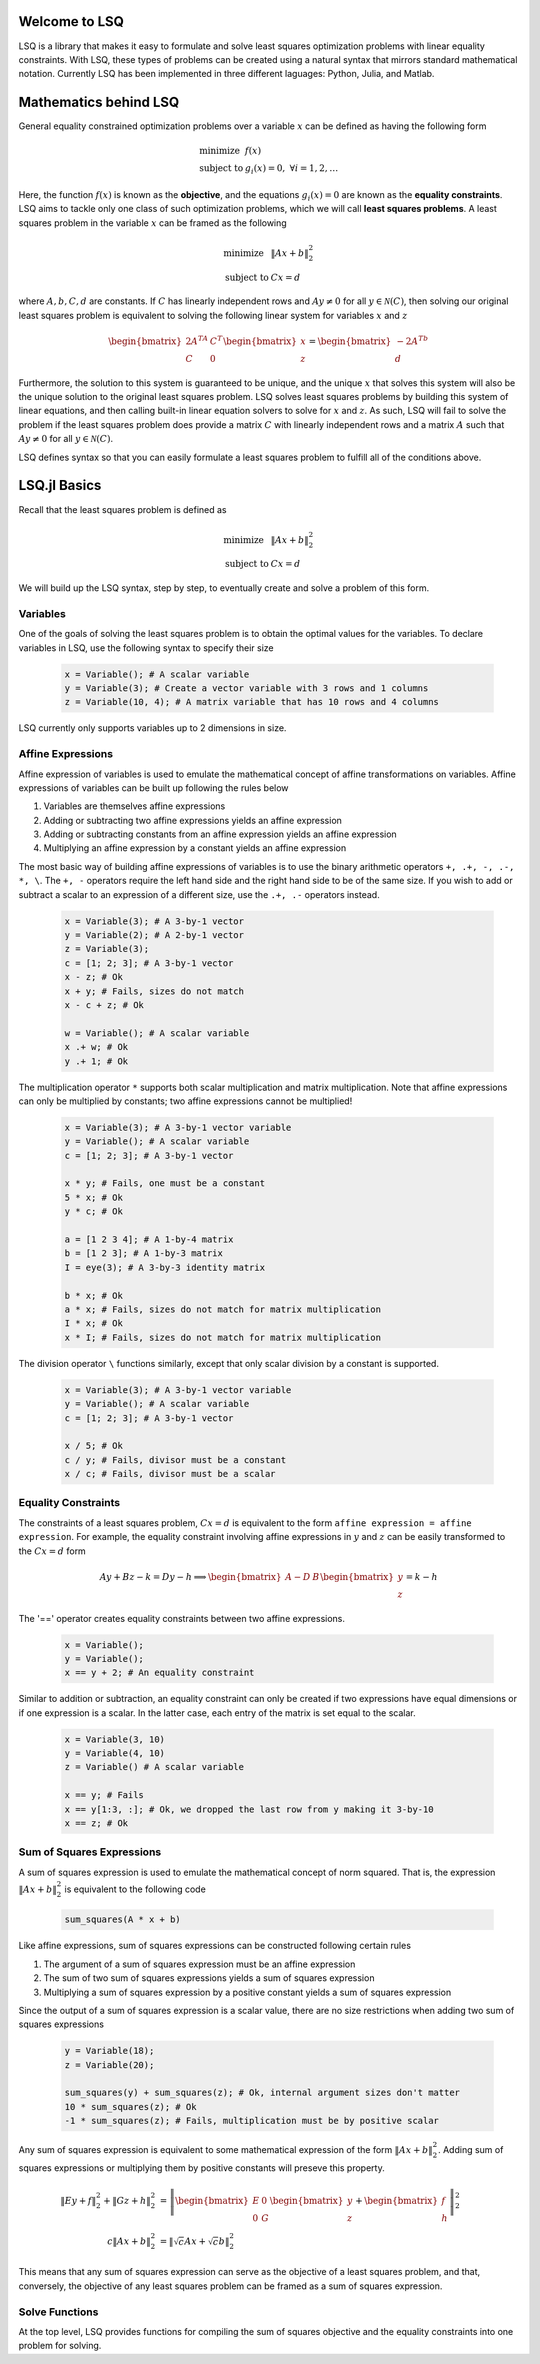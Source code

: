 
Welcome to LSQ
==============
LSQ is a library that makes it easy to formulate and solve least squares
optimization problems with linear equality constraints. With LSQ, these types
of problems can be created using a natural syntax that mirrors standard
mathematical notation. Currently LSQ has been implemented in three different
laguages: Python, Julia, and Matlab.

Mathematics behind LSQ
======================
General equality constrained optimization problems over a variable :math:`x`
can be defined as having the following form

  .. math::
    \begin{array}{ll}
      \mbox{minimize} & f(x)\\
      \mbox{subject to} & g_i(x) = 0, \ \forall i = 1,2,\ldots
    \end{array}

Here, the function :math:`f(x)` is known as the **objective**, and the
equations :math:`g_i(x) = 0` are known as the **equality constraints**.
LSQ aims to tackle only one class of such optimization problems, which we will
call **least squares problems**. A least squares problem in the variable
:math:`x` can be framed as the following

  .. math::
    \begin{array}{ll}
      \mbox{minimize} & \|Ax + b\|_2^2 \\
      \mbox{subject to} & Cx = d
    \end{array}

where :math:`A, b, C, d` are constants.
If :math:`C` has linearly independent rows and :math:`Ay \ne 0` for all
:math:`y \in \mathcal{N}(C)`, then solving our original least squares problem
is equivalent to solving the following linear system for variables :math:`x`
and :math:`z`

  .. math::
    \begin{bmatrix} 2A^TA & C^T \\ C & 0 \end{bmatrix}
    \begin{bmatrix} x \\ z \end{bmatrix} =
    \begin{bmatrix} -2A^Tb \\ d \end{bmatrix}

Furthermore, the solution to this system is guaranteed to be unique, and the
unique :math:`x` that solves this system will also be the unique solution to
the original least squares problem. LSQ solves least squares problems by
building this system of linear equations, and then
calling built-in linear equation solvers to solve for :math:`x` and :math:`z`.
As such, LSQ will fail to solve the problem if the least squares problem does
provide a matrix :math:`C` with linearly independent rows and a matrix :math:`A`
such that :math:`Ay \ne 0` for all :math:`y \in \mathcal{N}(C)`.

LSQ defines syntax so that you can easily formulate a least squares problem to
fulfill all of the conditions above.

LSQ.jl Basics
=============
Recall that the least squares problem is defined as

  .. math::
    \begin{array}{ll}
      \mbox{minimize} & \|Ax + b\|_2^2 \\
      \mbox{subject to} & Cx = d
    \end{array}

We will build up the LSQ syntax, step by step, to eventually create and solve
a problem of this form.

Variables
---------
One of the goals of solving the least squares problem is to obtain the optimal
values for the variables. To declare variables in LSQ, use the following
syntax to specify their size

  .. code-block:: none

    x = Variable(); # A scalar variable
    y = Variable(3); # Create a vector variable with 3 rows and 1 columns
    z = Variable(10, 4); # A matrix variable that has 10 rows and 4 columns

LSQ currently only supports variables up to 2 dimensions in size.

Affine Expressions
------------------
Affine expression of variables is used to emulate the mathematical concept of
affine transformations on variables. Affine expressions of variables can be
built up following the rules below

#. Variables are themselves affine expressions
#. Adding or subtracting two affine expressions yields an affine expression
#. Adding or subtracting constants from an affine expression yields an affine expression
#. Multiplying an affine expression by a constant yields an affine expression

The most basic way of building affine expressions of variables is to use the
binary arithmetic operators ``+, .+, -, .-, *, \``. The ``+, -`` operators
require the left hand side and the right hand side to be of the same size. If
you wish to add or subtract a scalar to an expression of a different size, use
the ``.+, .-`` operators instead.

  .. code-block:: none

    x = Variable(3); # A 3-by-1 vector
    y = Variable(2); # A 2-by-1 vector
    z = Variable(3);
    c = [1; 2; 3]; # A 3-by-1 vector
    x - z; # Ok
    x + y; # Fails, sizes do not match
    x - c + z; # Ok

    w = Variable(); # A scalar variable
    x .+ w; # Ok
    y .+ 1; # Ok

The multiplication operator ``*`` supports both scalar multiplication and
matrix multiplication. Note that affine expressions can only be multiplied by
constants; two affine expressions cannot be multiplied!

  .. code-block:: none

    x = Variable(3); # A 3-by-1 vector variable
    y = Variable(); # A scalar variable
    c = [1; 2; 3]; # A 3-by-1 vector

    x * y; # Fails, one must be a constant
    5 * x; # Ok
    y * c; # Ok

    a = [1 2 3 4]; # A 1-by-4 matrix
    b = [1 2 3]; # A 1-by-3 matrix
    I = eye(3); # A 3-by-3 identity matrix

    b * x; # Ok
    a * x; # Fails, sizes do not match for matrix multiplication
    I * x; # Ok
    x * I; # Fails, sizes do not match for matrix multiplication

The division operator ``\`` functions similarly, except that only scalar
division by a constant is supported.

  .. code-block:: none

    x = Variable(3); # A 3-by-1 vector variable
    y = Variable(); # A scalar variable
    c = [1; 2; 3]; # A 3-by-1 vector

    x / 5; # Ok
    c / y; # Fails, divisor must be a constant
    x / c; # Fails, divisor must be a scalar


.. TODO describe shaping and indexing atoms, explain why these stay affine

Equality Constraints
--------------------

The constraints of a least squares problem, :math:`Cx = d` is equivalent to the
form ``affine expression = affine expression``. For example, the equality
constraint involving affine expressions in :math:`y` and :math:`z` can be
easily transformed to the :math:`Cx = d` form

  .. math::
    Ay + Bz - k = Dy - h \implies \begin{bmatrix} A - D & B \end{bmatrix}
    \begin{bmatrix} y \\ z \end{bmatrix} = k - h

The '==' operator creates equality constraints between two affine expressions.

  .. code-block:: none

    x = Variable();
    y = Variable();
    x == y + 2; # An equality constraint

Similar to addition or subtraction, an equality constraint can only be created
if two expressions have equal dimensions or if one expression is a scalar.
In the latter case, each entry of the matrix is set equal to the scalar.

  .. code-block:: none

    x = Variable(3, 10)
    y = Variable(4, 10)
    z = Variable() # A scalar variable

    x == y; # Fails
    x == y[1:3, :]; # Ok, we dropped the last row from y making it 3-by-10
    x == z; # Ok

Sum of Squares Expressions
--------------------------

A sum of squares expression is used to emulate the mathematical concept of
norm squared. That is, the expression :math:`\|Ax + b\|_2^2` is equivalent to
the following code

  .. code-block:: none

    sum_squares(A * x + b)

Like affine expressions, sum of squares expressions can be constructed following
certain rules

#. The argument of a sum of squares expression must be an affine expression
#. The sum of two sum of squares expressions yields a sum of squares expression
#. Multiplying a sum of squares expression by a positive constant yields a sum of squares expression

Since the output of a sum of squares expression is a scalar value, there are no
size restrictions when adding two sum of squares expressions

  .. code-block:: none

    y = Variable(18);
    z = Variable(20);

    sum_squares(y) + sum_squares(z); # Ok, internal argument sizes don't matter
    10 * sum_squares(z); # Ok
    -1 * sum_squares(z); # Fails, multiplication must be by positive scalar

Any sum of squares expression is equivalent to some mathematical expression of
the form :math:`\|Ax + b\|_2^2`. Adding sum of squares expressions or
multiplying them by positive constants will preseve this property.

  .. math::
    \begin{align*}
    \|Ey + f\|_2^2 + \|Gz + h\|_2^2 & =
    \left\| \begin{bmatrix}E & 0 \\ 0 & G\end{bmatrix}
    \begin{bmatrix}y \\ z\end{bmatrix} +
    \begin{bmatrix} f \\ h\end{bmatrix} \right\|_2^2 \\
    c\|Ax + b\|_2^2 & = \left\|\sqrt{c}Ax + \sqrt{c}b\right\|_2^2
    \end{align*}

This means that any sum of squares expression can serve as the objective of
a least squares problem, and that, conversely, the objective of any least
squares problem can be framed as a sum of squares expression.

Solve Functions
---------------
At the top level, LSQ provides functions for compiling the sum of squares
objective and the equality constraints into one problem for solving.





